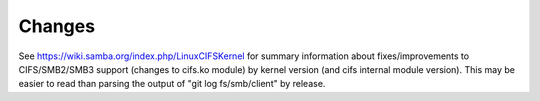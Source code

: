 =======
Changes
=======

See https://wiki.samba.org/index.php/LinuxCIFSKernel for summary
information about fixes/improvements to CIFS/SMB2/SMB3 support (changes
to cifs.ko module) by kernel version (and cifs internal module version).
This may be easier to read than parsing the output of
"git log fs/smb/client" by release.
